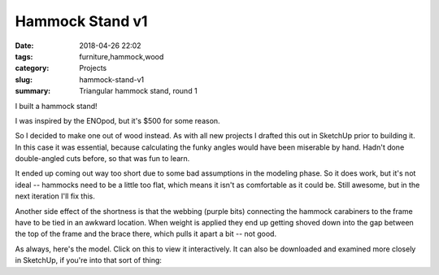 .. _hammock-stand-v1:

Hammock Stand v1
################

:date: 2018-04-26 22:02
:tags: furniture,hammock,wood
:category: Projects
:slug: hammock-stand-v1
:summary: Triangular hammock stand, round 1

I built a hammock stand!

.. image:: /images/hammock_stand_v1.jpg
    :alt: Picture of the completed hammock stand
    :width: 100%

I was inspired by the ENOpod, but it's $500 for some reason.

.. image:: /images/enopod.jpg
    :alt: https://www.rei.com/product/895845/eno-enopod-3-person-hammock-stand
    :width: 50%

So I decided to make one out of wood instead. As with all new projects I drafted this out in SketchUp prior to building it. In this case it was essential, because calculating the funky angles would have been miserable by hand. Hadn't done double-angled cuts before, so that was fun to learn.

It ended up coming out way too short due to some bad assumptions in the modeling phase. So it does work, but it's not ideal -- hammocks need to be a little too flat, which means it isn't as comfortable as it could be. Still awesome, but in the next iteration I'll fix this.

Another side effect of the shortness is that the webbing (purple bits) connecting the hammock carabiners to the frame have to be tied in an awkward location. When weight is applied they end up getting shoved down into the gap between the top of the frame and the brace there, which pulls it apart a bit -- not good.

As always, here's the model. Click on this to view it interactively. It can also be downloaded and examined more closely in SketchUp, if you're into that sort of thing:

.. raw:: html

    <iframe
        src="https://3dwarehouse.sketchup.com/embed.html?mid=c0bb02d2-f4fb-4fa8-a5d9-d5636c8d25f1&width=580&height=326"
        frameborder="0"
        scrolling="no"
        marginheight="0"
        marginwidth="0"
        width="100%"
        height="500"
        allowfullscreen
    ></iframe>
